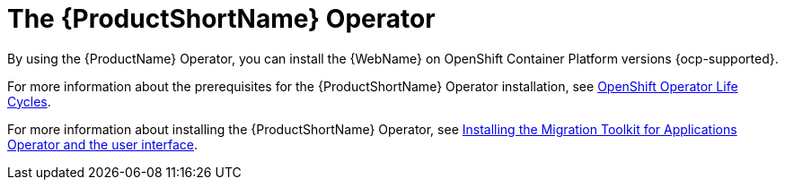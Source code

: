 // Module included in the following assemblies:
//
// * docs/wgetting-started-guide/master.adoc

:_content-type: CONCEPT
[id="the-mta-operator_{context}"]
= The {ProductShortName} Operator

By using the {ProductName} Operator, you can install the {WebName} on OpenShift Container Platform versions {ocp-supported}.

For more information about the prerequisites for the {ProductShortName} Operator installation, see link:https://access.redhat.com/support/policy/updates/openshift_operators[OpenShift Operator Life Cycles].

For more information about installing the {ProductShortName} Operator, see link:https://docs.redhat.com/en/documentation/migration_toolkit_for_applications/7.2/html/user_interface_guide/mta-7-installing-web-console-on-openshift_user-interface-guide#installing-mta-operator-and-ui_user-interface-guide[Installing the Migration Toolkit for Applications Operator and the user interface].